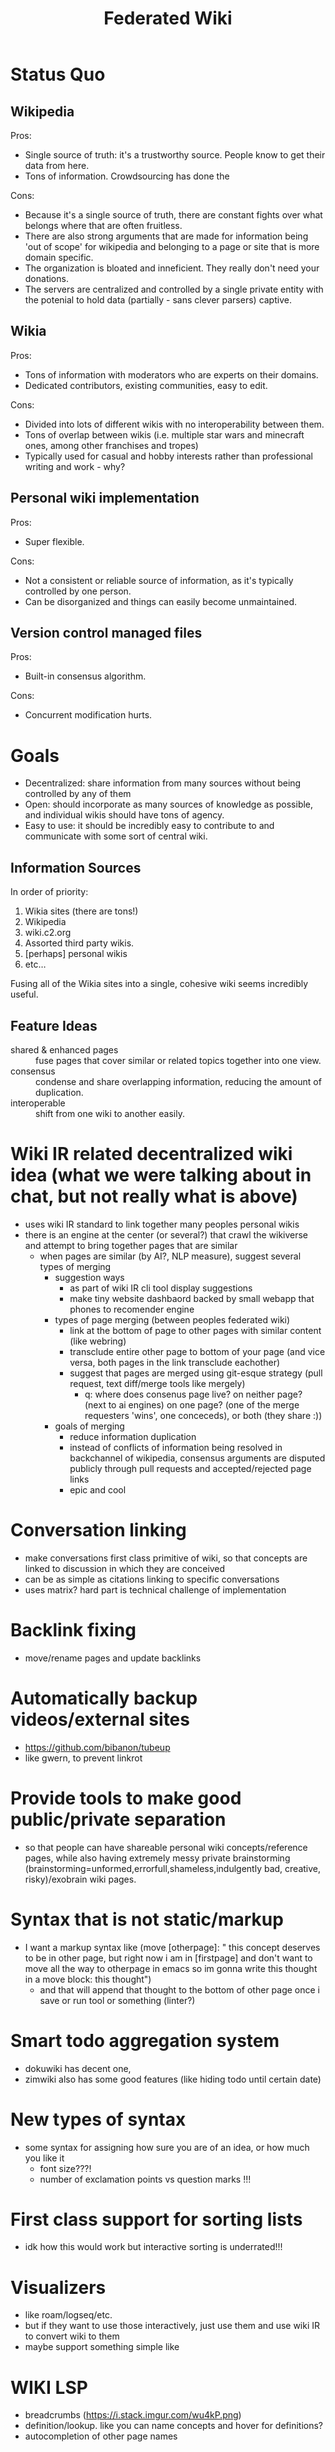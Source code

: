 #+TITLE: Federated Wiki

* Status Quo
** Wikipedia
Pros:
- Single source of truth: it's a trustworthy source. People know to get their data from here.
- Tons of information. Crowdsourcing has done the
Cons:
- Because it's a single source of truth, there are constant fights over what belongs where that are often fruitless.
- There are also strong arguments that are made for information being 'out of scope' for wikipedia and belonging to a page or site that is more domain specific.
- The organization is bloated and inneficient. They really don't need your donations.
- The servers are centralized and controlled by a single private entity with the potenial to hold data (partially - sans clever parsers) captive.
** Wikia
Pros:
- Tons of information with moderators who are experts on their domains.
- Dedicated contributors, existing communities, easy to edit.
Cons:
- Divided into lots of different wikis with no interoperability between them.
- Tons of overlap between wikis (i.e. multiple star wars and minecraft ones, among other franchises and tropes)
- Typically used for casual and hobby interests rather than professional writing and work - why?
** Personal wiki implementation
Pros:
- Super flexible.
Cons:
- Not a consistent or reliable source of information, as it's typically controlled by one person.
- Can be disorganized and things can easily become unmaintained.
** Version control managed files
Pros:
- Built-in consensus algorithm.
Cons:
- Concurrent modification hurts.

* Goals
- Decentralized: share information from many sources without being controlled by any of them
- Open: should incorporate as many sources of knowledge as possible, and individual wikis should have tons of agency.
- Easy to use: it should be incredibly easy to contribute to and communicate with some sort of central wiki.
** Information Sources
In order of priority:
1. Wikia sites (there are tons!)
2. Wikipedia
3. wiki.c2.org
4. Assorted third party wikis.
5. [perhaps] personal wikis
6. etc...
Fusing all of the Wikia sites into a single, cohesive wiki seems incredibly useful.
** Feature Ideas
- shared & enhanced pages :: fuse pages that cover similar or related topics together into one view.
- consensus :: condense and share overlapping information, reducing the amount of duplication.
- interoperable :: shift from one wiki to another easily.


* Wiki IR related decentralized wiki idea (what we were talking about in chat, but not really what is above)
 - uses wiki IR standard to link together many peoples personal wikis
 - there is an engine at the center (or several?) that crawl the wikiverse and attempt to bring together pages that are similar
   - when pages are similar (by AI?, NLP measure), suggest several types of merging
     - suggestion ways
       - as part of wiki IR cli tool display suggestions
       - make tiny website dashbaord backed by small webapp that phones to recomender engine
     - types of page merging (between peoples federated wiki)
       - link at the bottom of page to other pages with similar content (like webring)
       - transclude entire other page to bottom of your page (and vice versa, both pages in the link transclude eachother)
       - suggest that pages are merged using git-esque strategy (pull request, text diff/merge tools like mergely)
         - q: where does consenus page live? on neither page? (next to ai engines) on one page? (one of the merge requesters 'wins', one conceceds), or both (they share :))
     - goals of merging
       - reduce information duplication
       - instead of conflicts of information being resolved in backchannel of wikipedia, consensus arguments are disputed publicly through pull requests and accepted/rejected page links
       - epic and cool

* Conversation linking
  - make conversations first class primitive of wiki, so that concepts are linked to discussion in which they are conceived
  - can be as simple as citations linking to specific conversations
  - uses matrix? hard part is technical challenge of implementation

* Backlink fixing
  - move/rename pages and update backlinks
* Automatically backup videos/external sites
  - https://github.com/bibanon/tubeup
  - like gwern, to prevent linkrot
* Provide tools to make good public/private separation
  - so that people can have shareable personal wiki concepts/reference pages, while also having extremely messy private brainstorming (brainstorming=unformed,errorfull,shameless,indulgently bad, creative, risky)/exobrain wiki pages.
* Syntax that is not static/markup
  - I want a markup syntax like (move [otherpage]: " this concept deserves to be in other page, but right now i am in [firstpage] and don't want to move all the way to otherpage in emacs so im gonna write this thought in a move block: this thought")
    - and that will append that thought to the bottom of other page once i save or run tool or something (linter?)

* Smart todo aggregation system
  - dokuwiki has decent one,
  - zimwiki also has some good features (like hiding todo until certain date)
* New types of syntax
  - some syntax for assigning how sure you are of an idea, or how much you like it
     - font size???!
     - number of exclamation points vs question marks !!!
* First class support for sorting lists
  - idk how this would work but interactive sorting is underrated!!!
* Visualizers 
  - like roam/logseq/etc.
  - but if they want to use those interactively, just use them and use wiki IR to convert wiki to them
  - maybe support something simple like
* WIKI LSP
  - breadcrumbs (https://i.stack.imgur.com/wu4kP.png)
  - definition/lookup. like you can name concepts and hover for definitions?
  - autocompletion of other page names
